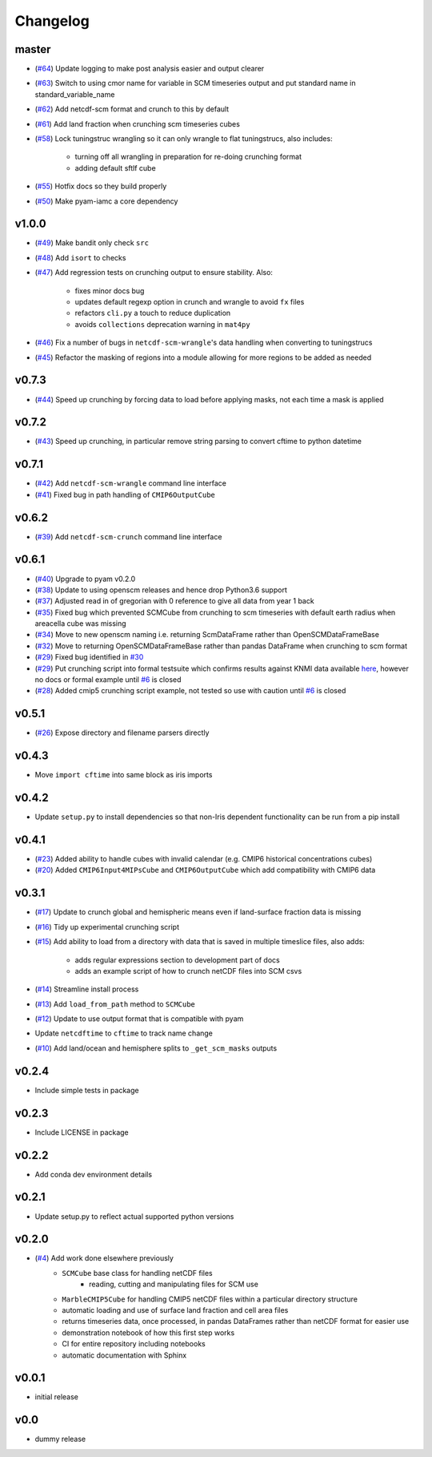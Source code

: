 Changelog
=========

master
------

- (`#64 <https://github.com/znicholls/netcdf-scm/pull/64>`_) Update logging to make post analysis easier and output clearer
- (`#63 <https://github.com/znicholls/netcdf-scm/pull/63>`_) Switch to using cmor name for variable in SCM timeseries output and put standard name in standard_variable_name
- (`#62 <https://github.com/znicholls/netcdf-scm/pull/62>`_) Add netcdf-scm format and crunch to this by default
- (`#61 <https://github.com/znicholls/netcdf-scm/pull/61>`_) Add land fraction when crunching scm timeseries cubes
- (`#58 <https://github.com/znicholls/netcdf-scm/pull/58>`_) Lock tuningstruc wrangling so it can only wrangle to flat tuningstrucs, also includes:

    - turning off all wrangling in preparation for re-doing crunching format
    - adding default sftlf cube

- (`#55 <https://github.com/znicholls/netcdf-scm/pull/55>`_) Hotfix docs so they build properly
- (`#50 <https://github.com/znicholls/netcdf-scm/pull/50>`_) Make pyam-iamc a core dependency

v1.0.0
------

- (`#49 <https://github.com/znicholls/netcdf-scm/pull/49>`_) Make bandit only check ``src``
- (`#48 <https://github.com/znicholls/netcdf-scm/pull/48>`_) Add ``isort`` to checks
- (`#47 <https://github.com/znicholls/netcdf-scm/pull/47>`_) Add regression tests on crunching output to ensure stability. Also:

    - fixes minor docs bug
    - updates default regexp option in crunch and wrangle to avoid ``fx`` files
    - refactors ``cli.py`` a touch to reduce duplication
    - avoids ``collections`` deprecation warning in ``mat4py``


- (`#46 <https://github.com/znicholls/netcdf-scm/pull/46>`_) Fix a number of bugs in ``netcdf-scm-wrangle``'s data handling when converting to tuningstrucs
- (`#45 <https://github.com/znicholls/netcdf-scm/pull/45>`_) Refactor the masking of regions into a module allowing for more regions to be added as needed

v0.7.3
------

- (`#44 <https://github.com/znicholls/netcdf-scm/pull/44>`_) Speed up crunching by forcing data to load before applying masks, not each time a mask is applied

v0.7.2
------

- (`#43 <https://github.com/znicholls/netcdf-scm/pull/43>`_) Speed up crunching, in particular remove string parsing to convert cftime to python datetime

v0.7.1
------

- (`#42 <https://github.com/znicholls/netcdf-scm/pull/42>`_) Add ``netcdf-scm-wrangle`` command line interface
- (`#41 <https://github.com/znicholls/netcdf-scm/pull/41>`_) Fixed bug in path handling of ``CMIP6OutputCube``

v0.6.2
------

- (`#39 <https://github.com/znicholls/netcdf-scm/pull/39>`_) Add ``netcdf-scm-crunch`` command line interface

v0.6.1
------

- (`#40 <https://github.com/znicholls/netcdf-scm/pull/40>`_) Upgrade to pyam v0.2.0
- (`#38 <https://github.com/znicholls/netcdf-scm/pull/38>`_) Update to using openscm releases and hence drop Python3.6 support
- (`#37 <https://github.com/znicholls/netcdf-scm/pull/37>`_) Adjusted read in of gregorian with 0 reference to give all data from year 1 back
- (`#35 <https://github.com/znicholls/netcdf-scm/pull/35>`_) Fixed bug which prevented SCMCube from crunching to scm timeseries with default earth radius when areacella cube was missing
- (`#34 <https://github.com/znicholls/netcdf-scm/pull/34>`_) Move to new openscm naming i.e. returning ScmDataFrame rather than OpenSCMDataFrameBase
- (`#32 <https://github.com/znicholls/netcdf-scm/pull/32>`_) Move to returning OpenSCMDataFrameBase rather than pandas DataFrame when crunching to scm format
- (`#29 <https://github.com/znicholls/netcdf-scm/pull/29>`_) Fixed bug identified in `#30 <https://github.com/znicholls/netcdf-scm/issues/30>`_
- (`#29 <https://github.com/znicholls/netcdf-scm/pull/29>`_) Put crunching script into formal testsuite which confirms results against KNMI data available `here <https://climexp.knmi.nl/cmip5_indices.cgi?id=someone@somewhere>`_, however no docs or formal example until `#6 <https://github.com/znicholls/netcdf-scm/issues/6>`_ is closed
- (`#28 <https://github.com/znicholls/netcdf-scm/pull/28>`_) Added cmip5 crunching script example, not tested so use with caution until `#6 <https://github.com/znicholls/netcdf-scm/issues/6>`_ is closed

v0.5.1
------

- (`#26 <https://github.com/znicholls/netcdf-scm/pull/26>`_) Expose directory and filename parsers directly


v0.4.3
------

- Move ``import cftime`` into same block as iris imports


v0.4.2
------

- Update ``setup.py`` to install dependencies so that non-Iris dependent functionality can be run from a pip install


v0.4.1
------

- (`#23 <https://github.com/znicholls/netcdf-scm/pull/23>`_) Added ability to handle cubes with invalid calendar (e.g. CMIP6 historical concentrations cubes)
- (`#20 <https://github.com/znicholls/netcdf-scm/pull/20>`_) Added ``CMIP6Input4MIPsCube`` and ``CMIP6OutputCube`` which add compatibility with CMIP6 data


v0.3.1
------

- (`#17 <https://github.com/znicholls/netcdf-scm/pull/17>`_) Update to crunch global and hemispheric means even if land-surface fraction data is missing
- (`#16 <https://github.com/znicholls/netcdf-scm/pull/16>`_) Tidy up experimental crunching script
- (`#15 <https://github.com/znicholls/netcdf-scm/pull/15>`_) Add ability to load from a directory with data that is saved in multiple timeslice files, also adds:

    - adds regular expressions section to development part of docs
    - adds an example script of how to crunch netCDF files into SCM csvs

- (`#14 <https://github.com/znicholls/netcdf-scm/pull/14>`_) Streamline install process
- (`#13 <https://github.com/znicholls/netcdf-scm/pull/13>`_) Add ``load_from_path`` method to ``SCMCube``
- (`#12 <https://github.com/znicholls/netcdf-scm/pull/12>`_) Update to use output format that is compatible with pyam
- Update ``netcdftime`` to ``cftime`` to track name change
- (`#10 <https://github.com/znicholls/netcdf-scm/pull/10>`_) Add land/ocean and hemisphere splits to ``_get_scm_masks`` outputs


v0.2.4
------

- Include simple tests in package


v0.2.3
------

- Include LICENSE in package


v0.2.2
------

- Add conda dev environment details


v0.2.1
------

- Update setup.py to reflect actual supported python versions


v0.2.0
------

- (`#4 <https://github.com/znicholls/netcdf-scm/pull/4>`_) Add work done elsewhere previously
    - ``SCMCube`` base class for handling netCDF files
        - reading, cutting and manipulating files for SCM use
    - ``MarbleCMIP5Cube`` for handling CMIP5 netCDF files within a particular directory structure
    - automatic loading and use of surface land fraction and cell area files
    - returns timeseries data, once processed, in pandas DataFrames rather than netCDF format for easier use
    - demonstration notebook of how this first step works
    - CI for entire repository including notebooks
    - automatic documentation with Sphinx


v0.0.1
------

- initial release


v0.0
----

- dummy release
